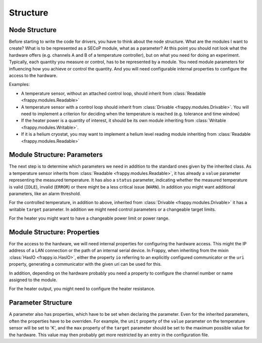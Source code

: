 Structure
---------

Node Structure
..............

Before starting to write the code for drivers, you have to think about
the node structure. What are the modules I want to create? What is to
be represented as a SECoP module, what as a parameter? At this point
you should not look what the hardware offers (e.g. channels A and B of
a temperature controller), but on what you need for doing an
experiment. Typically, each quantity you measure or control, has to
be represented by a module. You need module parameters for influencing
how you achieve or control the quantity. And you will need configurable
internal properties to configure the access to the hardware.


Examples:

- A temperature sensor, without an attached control loop, should inherit
  from :class:`Readable <frappy.modules.Readable>`

- A temperature sensor with a control loop should inherit from
  :class:`Drivable <frappy.modules.Drivable>`. You will need to implement a criterion for
  deciding when the temperature is reached (e.g. tolerance and time window)

- If the heater power is a quantity of interest, it should be its own
  module inheriting from :class:`Writable <frappy.modules.Writable>`.

- If it is a helium cryostat, you may want to implement a helium level
  reading module inheriting from :class:`Readable <frappy.modules.Readable>`


.. _module structure parameters:

Module Structure: Parameters
............................

The next step is to determine which parameters we need in addition to
the standard ones given by the inherited class. As a temperature sensor
inherits from :class:`Readable <frappy.modules.Readable>`, it has already a ``value``
parameter representing the measured temperature. It has also a
``status`` parameter, indicating whether the measured temperature is
valid (``IDLE``), invalid (``ERROR``) or there might be a less
critical issue (``WARN``). In addition you might want additional
parameters, like an alarm threshold.

For the controlled temperature, in addition to above, inherited from
:class:`Drivable <frappy.modules.Drivable>` it has a writable ``target`` parameter.
In addition we might need control parameters or a changeable target limits.

For the heater you might want to have a changeable power limit or power range.


.. _module structure properties:

Module Structure: Properties
............................

For the access to the hardware, we will need internal properties for
configuring the hardware access. This might the IP address of a
LAN connection or the path of an internal serial device.
In Frappy, when inheriting from the mixin :class:`HasIO <frappy.io.HasIO>`,
either the property ``io`` referring to an explicitly configured
communicator or the ``uri`` property, generating a communicator with
the given uri can be used for this.

In addition, depending on the hardware probably you need a property to
configure the channel number or name assigned to the module.

For the heater output, you might need to configure the heater resistance.


Parameter Structure
...................

A parameter also has properties, which have to be set when declaring
the parameter. Even for the inherited parameters, often the properties
have to be overriden. For example, the ``unit`` property of the ``value``
parameter on the temperature sensor will be set to 'K', and the ``max``
property of the ``target`` parameter should be set to the maximum possible
value for the hardware. This value may then probably get more restricted
by an entry in the configuration file.